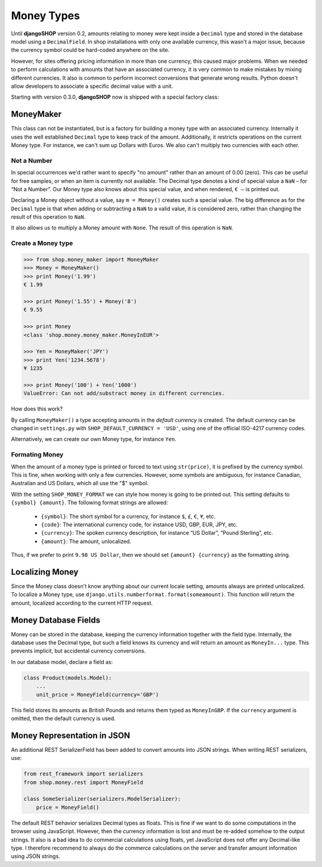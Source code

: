.. _reference/money-types:

===========
Money Types
===========

Until **djangoSHOP** version 0.2, amounts relating to money were kept inside a ``Decimal`` type
and stored in the database model using a ``DecimalField``. In shop installations with only one
available currency, this wasn't a major issue, because the currency symbol could be hard-coded
anywhere on the site.

However, for sites offering pricing information in more than one currency, this caused major
problems. When we needed to perform calculations with amounts that have an associated currency,
it is very common to make mistakes by mixing different currencies. It also is common to perform
incorrect conversions that generate wrong results. Python doesn't allow developers to associate a
specific decimal value with a unit.

Starting with version 0.3.0, **djangoSHOP** now is shipped with a special factory class:


MoneyMaker
==========

This class can not be instantiated, but is a factory for building a money type with an associated
currency. Internally it uses the well established ``Decimal`` type to keep track of the amount.
Additionally, it restricts operations on the current Money type. For instance, we can't sum up
Dollars with Euros. We also can't multiply two currencies with each other.


Not a Number
------------

In special occurrences we'd rather want to specify "no amount" rather than an amount of 0.00 (zero).
This can be useful for free samples, or when an item is currently not available. The Decimal type
denotes a kind of special value a ``NaN`` – for “Not a Number”. Our Money type also knows about
this special value, and when rendered, ``€ –`` is printed out.

Declaring a Money object without a value, say ``m = Money()`` creates such a special value. The big
difference as for the ``Decimal`` type is that when adding or subtracting a ``NaN`` to a valid
value, it is considered zero, rather than changing the result of this operation to ``NaN``.

It also allows us to multiply a Money amount with ``None``. The result of this operation is ``NaN``.


Create a Money type
-------------------

.. code-block:: python

	>>> from shop.money_maker import MoneyMaker
	>>> Money = MoneyMaker()
	>>> print Money('1.99')
	€ 1.99
	
	>>> print Money('1.55') + Money('8')
	€ 9.55
	
	>>> print Money
	<class 'shop.money.money_maker.MoneyInEUR'>
	
	>>> Yen = MoneyMaker('JPY')
	>>> print Yen('1234.5678')
	¥ 1235
	
	>>> print Money('100') + Yen('1000')
	ValueError: Can not add/substract money in different currencies.

How does this work?

By calling ``MoneyMaker()`` a type accepting amounts in the *default currency* is created.
The default currency can be changed in ``settings.py`` with ``SHOP_DEFAULT_CURRENCY = 'USD'``,
using one of the official ISO-4217 currency codes.

Alternatively, we can create our own Money type, for instance ``Yen``.


Formating Money
---------------

When the amount of a money type is printed or forced to text using ``str(price)``, it is prefixed
by the currency symbol. This is fine, when working with only a few currencies. However, some symbols
are ambiguous, for instance Canadian, Australian and US Dollars, which all use the "$" symbol.

With the setting ``SHOP_MONEY_FORMAT`` we can style how money is going to be printed out. This
setting defaults to ``{symbol} {amount}``. The following format strings are allowed:

 * ``{symbol}``: The short symbol for a currency, for instance ``$``, ``£``, ``€``, ``¥``, etc.
 * ``{code}``: The international currency code, for instance USD, GBP, EUR, JPY, etc.
 * ``{currency}``: The spoken currency description, for instance “US Dollar”, “Pound Sterling”, etc.
 * ``{amount}``: The amount, unlocalized.

Thus, if we prefer to print ``9.98 US Dollar``, then we should set ``{amount} {currency}`` as the
formatting string.


Localizing Money
================

Since the Money class doesn't know anything about our current locale setting, amounts always are
printed unlocalized. To localize a Money type, use ``django.utils.numberformat.format(someamount)``.
This function will return the amount, localized according to the current HTTP request.


Money Database Fields
=====================

Money can be stored in the database, keeping the currency information together with the field type.
Internally, the database uses the Decimal type, but such a field knows its currency and will return
an amount as ``MoneyIn...`` type. This prevents implicit, but accidental currency conversions.

In our database model, declare a field as:

.. code-block:: python

	class Product(models.Model):
	    ...
	    unit_price = MoneyField(currency='GBP')

This field stores its amounts as British Pounds and returns them typed as ``MoneyInGBP``.
If the ``currency`` argument is omitted, then the default currency is used.


Money Representation in JSON
============================

An additional REST SerializerField has been added to convert amounts into JSON strings. When
writing REST serializers, use:

.. code-block:: python

	from rest_framework import serializers
	from shop.money.rest import MoneyField
	
	class SomeSerializer(serializers.ModelSerializer):
	    price = MoneyField()

The default REST behavior serializes Decimal types as floats. This is fine if we want to do some
computations in the browser using JavaScript. However, then the currency information is lost and
must be re-added somehow to the output strings. It also is a bad idea to do commercial calculations
using floats, yet JavaScript does not offer any Decimal-like type. I therefore recommend to always
do the commerce calculations on the server and transfer amount information using JSON strings.
